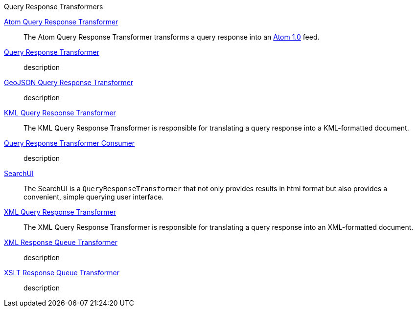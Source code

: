 .[[query_response_transformers]]Query Response Transformers
<<_atom_query_response_transformer_,Atom Query Response Transformer>>:: The Atom Query Response Transformer transforms a query response into an http://tools.ietf.org/html/rfc4287[Atom 1.0] feed.
<<_csw_query_response_transformer, Query Response Transformer>>:: description
<<_geojson_query_response_transformer_,GeoJSON Query Response Transformer>>:: description
<<_kml_query_response_transformer_,KML Query Response Transformer>>::
The KML Query Response Transformer is responsible for translating a query response into a KML-formatted document.
<<_query_response_transformer_consumer_,Query Response Transformer Consumer>>:: description
<<_searchui_transformer,SearchUI>>:: The SearchUI is a `QueryResponseTransformer` that not only provides results in html format but also provides a convenient, simple querying user interface.
<<_xml_query_response_transformer_,XML Query Response Transformer>>:: The XML Query Response Transformer is responsible for translating a query response into an XML-formatted document.
<<_xml_response_queue_transformer,XML Response Queue Transformer>>:: description
<<_xml_xslt_response_queue_transformer,XSLT Response Queue Transformer>>:: description
